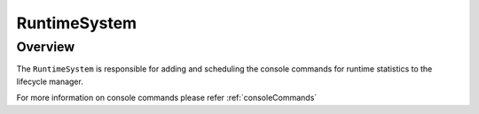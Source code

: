 RuntimeSystem
=============

Overview
--------

The ``RuntimeSystem`` is responsible for adding and scheduling the console
commands for runtime statistics to the lifecycle manager.

For more information on  console commands please refer :ref:`consoleCommands`